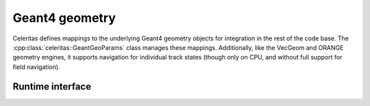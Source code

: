.. Copyright Celeritas contributors: see top-level COPYRIGHT file for details
.. SPDX-License-Identifier: CC-BY-4.0

.. _api_geant4_geo:

Geant4 geometry
===============

Celeritas defines mappings to the underlying Geant4 geometry objects for
integration in the rest of the code base. The
:cpp:class:`celeritas::GeantGeoParams` class manages these mappings.
Additionally, like the VecGeom and ORANGE geometry engines, it supports
navigation for individual track states (though only on CPU, and without full
support for field navigation).

.. doxygenclass:: celeritas::GeantGeoParams

Runtime interface
-----------------

.. doxygenclass:: celeritas::GeantGeoTrackView
